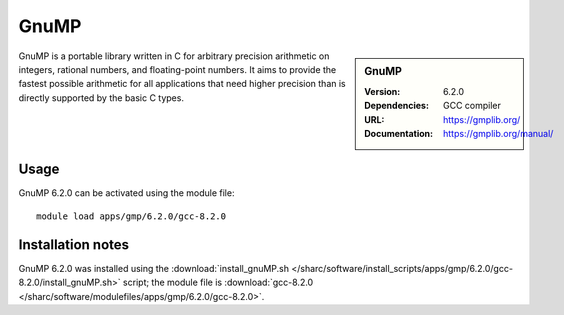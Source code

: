GnuMP
=====

.. sidebar:: GnuMP
   
   :Version: 6.2.0
   :Dependencies: GCC compiler
   :URL: https://gmplib.org/  
   :Documentation: https://gmplib.org/manual/


GnuMP is a portable library written in C for arbitrary precision arithmetic on integers, rational numbers, and floating-point numbers. It aims to provide the fastest possible arithmetic for all applications that need higher precision than is directly supported by the basic C types.


Usage
-----

GnuMP 6.2.0 can be activated using the module file::

    module load apps/gmp/6.2.0/gcc-8.2.0

Installation notes
------------------

GnuMP 6.2.0 was installed using the
:download:`install_gnuMP.sh </sharc/software/install_scripts/apps/gmp/6.2.0/gcc-8.2.0/install_gnuMP.sh>` script; the module
file is
:download:`gcc-8.2.0 </sharc/software/modulefiles/apps/gmp/6.2.0/gcc-8.2.0>`.

    

